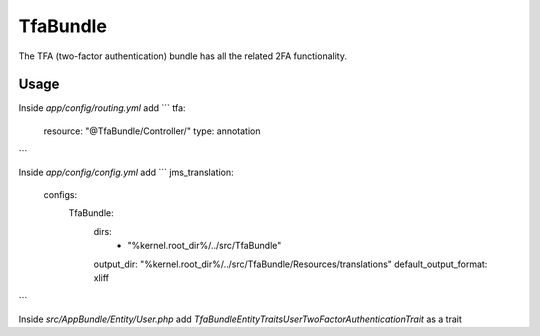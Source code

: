 TfaBundle
================

The TFA (two-factor authentication) bundle has all the related 2FA functionality.

Usage
----------------

Inside `app/config/routing.yml` add
```
tfa:
    resource: "@TfaBundle/Controller/"
    type: annotation
```

Inside `app/config/config.yml` add
```
jms_translation:
    configs:
        TfaBundle:
            dirs:
                - "%kernel.root_dir%/../src/TfaBundle"
            output_dir: "%kernel.root_dir%/../src/TfaBundle/Resources/translations"
            default_output_format: xliff
```

Inside `src/AppBundle/Entity/User.php` add
`TfaBundle\Entity\Traits\User\TwoFactorAuthenticationTrait` as a trait
